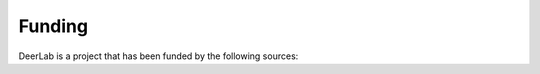 Funding
======================

DeerLab is a project that has been funded by the following sources:
    
.. raw:: html 

    <div style="height:100px; width:100%; display:flex; flex-wrap:wrap; align-items:center;">
         <div style="width=40%; margin-right:8%; font-size:14px">
            <h3 style="font-size:110%">  ETH Zurich </h3> 
            Grant ETH-35 18-2
        </div>
        <div style="height:70%; width=30%">
            <img src="./_images/eth_logo.png", style="margin-top:1%; margin-bottom:1%;height:96%;">
        </div>
    </div>    
    

.. raw:: html 

    <div style="height:100px; width:100%; display:flex; flex-wrap:wrap; align-items:center;">
         <div style="margin-right:2%; font-size:14px">
         <h3 style="font-size:110%">  National Institutes of Health </h3> 
            Grant GM125753 <br>
            Grant GM127325
        </div>
        <div style="height:70%; width=30%">
            <img src="./_images/nih_logo.png", style="margin-top:1%; margin-bottom:1%;height:96%;">
        </div>
    </div>    
    

.. raw:: html 

    <div style="height:100px; width:100%; display:flex; flex-wrap:wrap; align-items:center;">
        <div style="margin-right:2%; font-size:14px">
            <h3 style="font-size:110%">  National Science Foundation </h3> 
            Grant CHE-1452967
        </div>
        <div style="height:70%; width=30%">
            <img src="./_images/nsf_logo.png", style="margin-top:1%; margin-bottom:1%;height:96%;">
        </div>
    </div>    
    